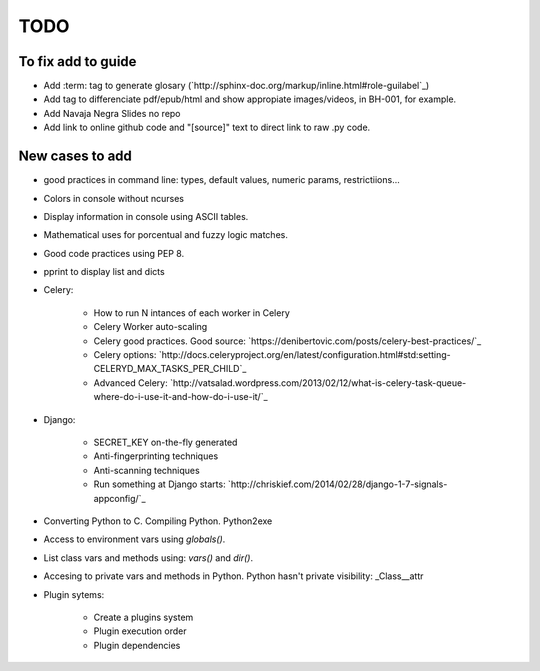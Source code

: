 TODO
====

To fix add to guide
-------------------

+ Add :term: tag to generate glosary (`http://sphinx-doc.org/markup/inline.html#role-guilabel`_)
+ Add tag to differenciate pdf/epub/html and show appropiate images/videos, in BH-001, for example.
+ Add Navaja Negra Slides no repo
+ Add link to online github code and "[source]" text to direct link to raw .py code.

New cases to add
----------------

+ good practices in command line: types, default values, numeric params, restrictiions...
+ Colors in console without ncurses
+ Display information in console using ASCII tables.
+ Mathematical uses for porcentual and fuzzy logic matches.
+ Good code practices using PEP 8.
+ pprint to display list and dicts
+ Celery:

    + How to run N intances of each worker in Celery
    + Celery Worker auto-scaling
    + Celery good practices. Good source: `https://denibertovic.com/posts/celery-best-practices/`_
    + Celery options: `http://docs.celeryproject.org/en/latest/configuration.html#std:setting-CELERYD_MAX_TASKS_PER_CHILD`_
    + Advanced Celery: `http://vatsalad.wordpress.com/2013/02/12/what-is-celery-task-queue-where-do-i-use-it-and-how-do-i-use-it/`_
+ Django:

    + SECRET_KEY on-the-fly generated
    + Anti-fingerprinting techniques
    + Anti-scanning techniques
    + Run something at Django starts: `http://chriskief.com/2014/02/28/django-1-7-signals-appconfig/`_
+ Converting Python to C. Compiling Python. Python2exe
+ Access to environment vars using *globals()*.
+ List class vars and methods using: *vars()* and *dir()*.
+ Accesing to private vars and methods in Python. Python hasn't private visibility: _Class__attr
+ Plugin sytems:

    + Create a plugins system
    + Plugin execution order
    + Plugin dependencies